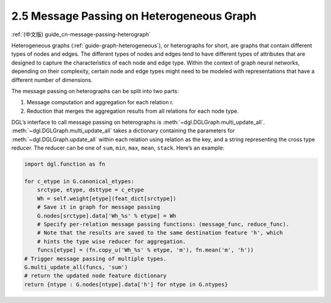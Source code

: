 .. _guide-message-passing-heterograph:

2.5 Message Passing on Heterogeneous Graph
------------------------------------------

:ref:`(中文版) guide_cn-message-passing-heterograph`

Heterogeneous graphs (:ref:`guide-graph-heterogeneous`), or
heterographs for short, are graphs that contain different types of nodes
and edges. The different types of nodes and edges tend to have different
types of attributes that are designed to capture the characteristics of
each node and edge type. Within the context of graph neural networks,
depending on their complexity, certain node and edge types might need to
be modeled with representations that have a different number of
dimensions.

The message passing on heterographs can be split into two parts:

1. Message computation and aggregation for each relation r.
2. Reduction that merges the aggregation results from all relations for each node type.

DGL’s interface to call message passing on heterographs is
:meth:`~dgl.DGLGraph.multi_update_all`.
:meth:`~dgl.DGLGraph.multi_update_all` takes a dictionary containing
the parameters for :meth:`~dgl.DGLGraph.update_all` within each relation
using relation as the key, and a string representing the cross type reducer.
The reducer can be one of ``sum``, ``min``, ``max``, ``mean``, ``stack``.
Here’s an example:

.. code::

    import dgl.function as fn

    for c_etype in G.canonical_etypes:
        srctype, etype, dsttype = c_etype
        Wh = self.weight[etype](feat_dict[srctype])
        # Save it in graph for message passing
        G.nodes[srctype].data['Wh_%s' % etype] = Wh
        # Specify per-relation message passing functions: (message_func, reduce_func).
        # Note that the results are saved to the same destination feature 'h', which
        # hints the type wise reducer for aggregation.
        funcs[etype] = (fn.copy_u('Wh_%s' % etype, 'm'), fn.mean('m', 'h'))
    # Trigger message passing of multiple types.
    G.multi_update_all(funcs, 'sum')
    # return the updated node feature dictionary
    return {ntype : G.nodes[ntype].data['h'] for ntype in G.ntypes}
